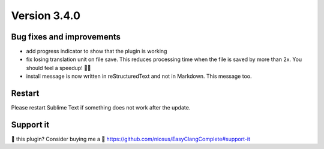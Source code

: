Version 3.4.0
=============

Bug fixes and improvements
--------------------------
- add progress indicator to show that the plugin is working
- fix losing translation unit on file save. This reduces processing time when
  the file is saved by more than 2x. You should feel a speedup! 🏃💨
- install message is now written in reStructuredText and not in Markdown.
  This message too.

Restart
-------
Please restart Sublime Text if something does not work after the update.

Support it
----------
💜 this plugin? Consider buying me a 🍵
https://github.com/niosus/EasyClangComplete#support-it
